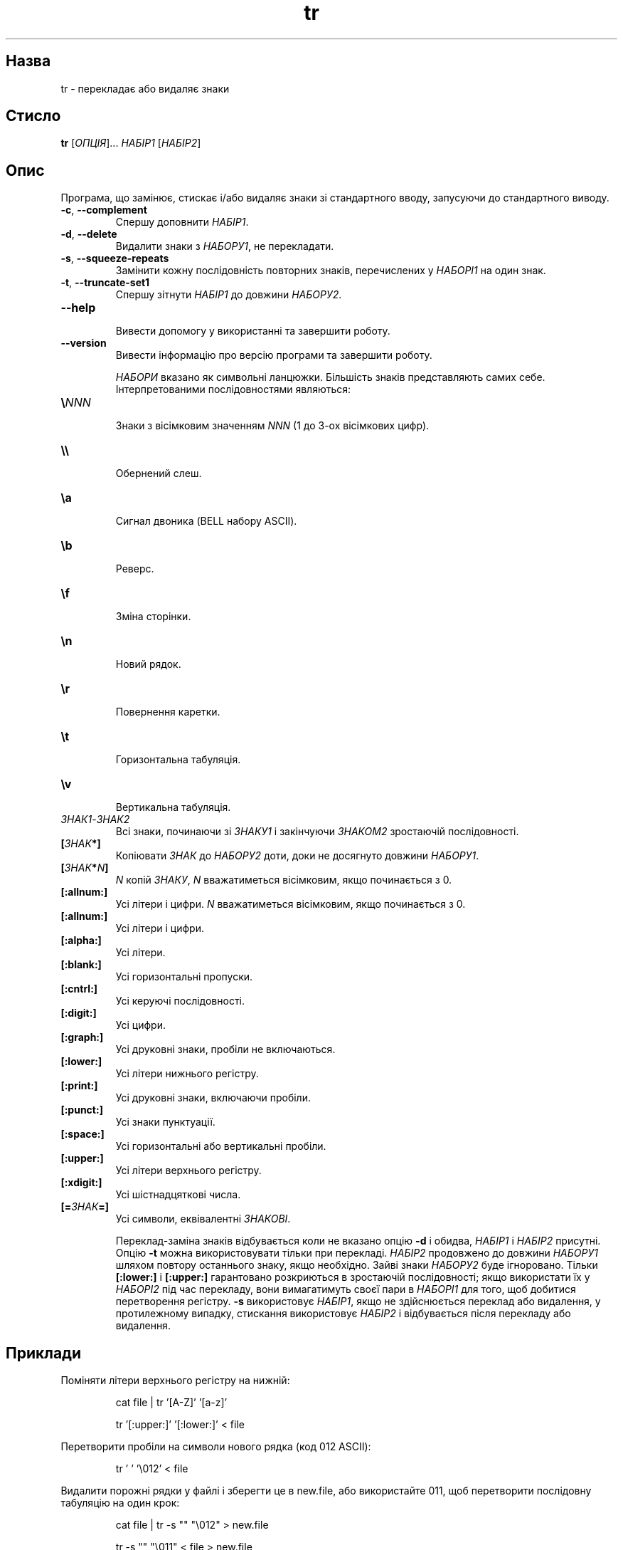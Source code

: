 ." © 2005-2007 DLOU, GNU FDL
." URL: <http://docs.linux.org.ua/index.php/Man_Contents>
." Supported by <docs@linux.org.ua>
."
." Permission is granted to copy, distribute and/or modify this document
." under the terms of the GNU Free Documentation License, Version 1.2
." or any later version published by the Free Software Foundation;
." with no Invariant Sections, no Front-Cover Texts, and no Back-Cover Texts.
." 
." A copy of the license is included  as a file called COPYING in the
." main directory of the man-pages-* source package.
."
." This manpage has been automatically generated by wiki2man.py
." This tool can be found at: <http://wiki2man.sourceforge.net>
." Please send any bug reports, improvements, comments, patches, etc. to
." E-mail: <wiki2man-develop@lists.sourceforge.net>.

.TH "tr" "1" "2007-10-27-16:31" "© 2005-2007 DLOU, GNU FDL" "2007-10-27-16:31"

.SH "Назва"
.PP
tr \- перекладає або видаляє знаки 

.SH "Стисло"
.PP
\fBtr\fR [\fIОПЦІЯ\fR]... \fIНАБІР1\fR  [\fIНАБІР2\fR] 

.SH "Опис"
.PP
Програма, що замінює, стискає і/або видаляє знаки зі стандартного вводу, запусуючи до стандартного виводу. 

.TP
.B \fB\-c\fR, \fB\-\-complement\fR
 Спершу доповнити \fIНАБІР1\fR. 

.TP
.B \fB\-d\fR, \fB\-\-delete\fR
 Видалити знаки з \fIНАБОРУ1\fR, не перекладати. 

.TP
.B \fB\-s\fR, \fB\-\-squeeze\-repeats\fR
 Замінити кожну послідовність повторних знаків, перечислених у \fIНАБОРІ1\fR на один знак. 

.TP
.B \fB\-t\fR, \fB\-\-truncate\-set1\fR
 Спершу зітнути \fIНАБІР1\fR до довжини \fIНАБОРУ2\fR. 

.TP
.B \fB\-\-help\fR
 Вивести допомогу у використанні та завершити роботу. 

.TP
.B \fB\-\-version\fR
 Вивести інформацію про версію програми та завершити роботу. 

\fIНАБОРИ\fR вказано як символьні ланцюжки. Більшість знаків представляють самих себе. Інтерпретованими послідовностями являються: 

.TP
.B \fB\e\fR\fINNN\fR
 Знаки з вісімковим значенням \fINNN\fR (1 до 3\-ох вісімкових цифр). 

.TP
.B \fB\e\e\fR
 Обернений слеш. 

.TP
.B \fB\ea\fR
 Сигнал двоника (BELL набору ASCII). 

.TP
.B \fB\eb\fR
 Реверс. 

.TP
.B \fB\ef\fR
 Зміна сторінки. 

.TP
.B \fB\en\fR
 Новий рядок. 

.TP
.B \fB\er\fR
 Повернення каретки. 

.TP
.B \fB\et\fR
 Горизонтальна табуляція. 

.TP
.B \fB\ev\fR
 Вертикальна табуляція. 

.TP
.B \fIЗНАК1\fR\-\fIЗНАК2\fR
 Всі знаки, починаючи зі \fIЗНАКУ1\fR і закінчуючи \fIЗНАКОМ2\fR зростаючій послідовності. 

.TP
.B \fB[\fR\fIЗНАК\fR\fB*]\fR
 Копіювати \fIЗНАК\fR до \fIНАБОРУ2\fR доти, доки не досягнуто довжини \fIНАБОРУ1\fR. 

.TP
.B \fB[\fR\fIЗНАК\fR\fB*\fR\fIN\fR\fB]\fR
 \fIN\fR копій \fIЗНАКУ\fR, \fIN\fR вважатиметься вісімковим, якщо починається з 0. 

.TP
.B \fB[:allnum:]\fR
 Усі літери і цифри. \fIN\fR вважатиметься вісімковим, якщо починається з 0. 

.TP
.B \fB[:allnum:]\fR
 Усі літери і цифри. 

.TP
.B \fB[:alpha:]\fR
 Усі літери. 

.TP
.B \fB[:blank:]\fR
 Усі горизонтальні пропуски. 

.TP
.B \fB[:cntrl:]\fR
 Усі керуючі послідовності. 

.TP
.B \fB[:digit:]\fR
 Усі цифри. 

.TP
.B \fB[:graph:]\fR
 Усі друковні знаки, пробіли не включаються. 

.TP
.B \fB[:lower:]\fR
 Усі літери нижнього регістру. 

.TP
.B \fB[:print:]\fR
 Усі друковні знаки, включаючи пробіли. 

.TP
.B \fB[:punct:]\fR
 Усі знаки пунктуації. 

.TP
.B \fB[:space:]\fR
 Усі горизонтальні або вертикальні пробіли. 

.TP
.B \fB[:upper:]\fR
 Усі літери верхнього регістру. 

.TP
.B \fB[:xdigit:]\fR
 Усі шістнадцяткові числа. 

.TP
.B \fB[=\fR\fIЗНАК\fR\fB=]\fR
 Усі символи, еквівалентні \fIЗНАКОВІ\fR. 

Переклад\-заміна знаків відбувається коли не вказано опцію \fB\-d\fR і обидва, \fIНАБІР1\fR i \fIНАБІР2\fR присутні. Опцію \fB\-t\fR можна використовувати тільки при перекладі. \fIНАБІР2\fR продовжено до довжини \fIНАБОРУ1\fR шляхом повтору останнього знаку, якщо необхідно. Зайві знаки \fIНАБОРУ2\fR буде ігноровано. Тільки \fB[:lower:]\fR і \fB[:upper:]\fR гарантовано розкриються в зростаючій послідовності; якщо використати їх у \fIНАБОРІ2\fR під час перекладу, вони вимагатимуть своєї пари в \fIНАБОРІ1\fR для того, щоб добитися перетворення регістру. \fB\-s\fR використовує \fIНАБІР1\fR, якщо не здійснюється переклад або видалення, у протилежному випадку, стискання використовує \fIНАБІР2\fR і відбувається після перекладу або видалення.

.SH "Приклади"
.PP
Поміняти літери верхнього регістру на нижній: 

.RS
.nf
        
    cat file | tr '[A\-Z]' '[a\-z]'
        
    tr '[:upper:]' '[:lower:]' < file

.fi
.RE
Перетворити пробіли на символи нового рядка (код 012 ASCII): 

.RS
.nf
        
    tr ' ' '\e012' < file

.fi
.RE
Видалити порожні рядки у файлі і зберегти це в new.file, або використайте 011, щоб перетворити послідовну табуляцію на один крок: 

.RS
.nf
        
    cat file | tr \-s "" "\e012" > new.file
        
    tr \-s "" "\e011" < file > new.file

.fi
.RE
Видалити двокрапки з файлу і зберегти це в new.file: 

.RS
.nf
    tr \-d : < file > new.file

.fi
.RE

.SH "Автор"
.PP
Написано Jim Meyering. 

.SH "Повідомлення про вади"
.PP
Надсилайте повідомлення про вади на <bug\-coreutils@gnu.org>. 

.SH "Дивіться також"
.PP
\fBed\fR(1), \fBsed\fR(1) 

Повна документація для \fBtr\fR підтримується в посібнику Texinfo. Якщо програми \fBinfo\fR та \fBtr\fR правильно встановлені, команда 

.RS
.nf
        
 info coreutils tr

.fi
.RE
надасть повну довідку.  

